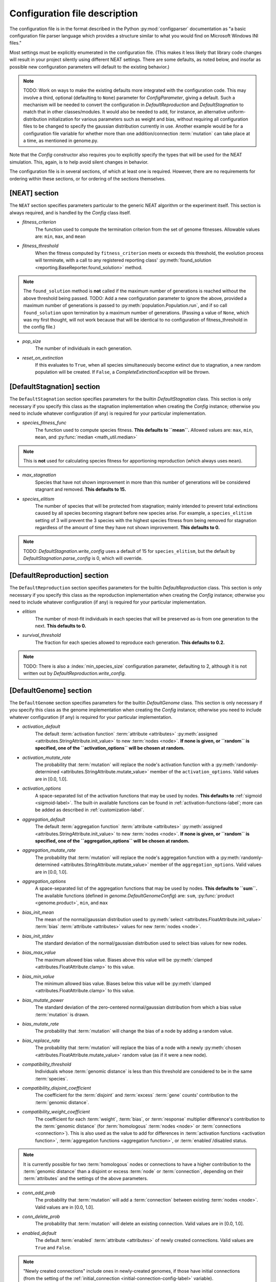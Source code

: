 .. _configuration-file-description-label:

Configuration file description
==============================

.. default-role:: any

The configuration file is in the format described in the Python :py:mod:`configparser` documentation
as "a basic configuration file parser language which provides a structure similar to what you would find on Microsoft Windows INI files."

Most settings must be explicitly enumerated in the configuration file.  (This makes it less likely
that library code changes will result in your project silently using different NEAT settings. There are some defaults, as noted below, and
insofar as possible new configuration parameters will default to the existing behavior.)

.. note::

  TODO: Work on ways to make the existing defaults more integrated with the configuration code. This may involve a third, optional (defaulting to ``None``)
  parameter for `ConfigParameter`, giving a default. Such a mechanism will be needed to convert the configuration in `DefaultReproduction` and
  `DefaultStagnation` to match that in other classes/modules. It would also be needed to add, for instance, an alternative uniform-distribution initialization
  for various parameters such as weight and bias, without requiring all configuration files to be changed to specify the gaussian distribution currently in
  use. Another example would be for a configuration file variable for whether more than one addition/connection :term:`mutation` can take place at a time,
  as mentioned in genome.py.

Note that the `Config` constructor also requires you to explicitly specify the types that will be used
for the NEAT simulation.  This, again, is to help avoid silent changes in behavior.

.. _configuration-file-sections-label:

The configuration file is in several sections, of which at least one is required. However, there are no requirements for ordering within these sections, or for ordering of the sections themselves.


[NEAT] section
--------------

The ``NEAT`` section specifies parameters particular to the generic NEAT algorithm or the experiment
itself.  This section is always required, and is handled by the `Config` class itself.

.. _fitness-criterion-label:

.. index:: ! fitness_criterion

* *fitness_criterion*
    The function used to compute the termination criterion from the set of genome fitnesses.  Allowable values are: ``min``, ``max``, and ``mean``

.. _fitness-threshold-label:

.. index:: ! fitness_threshold
.. index:: found_solution()

* *fitness_threshold*
    When the fitness computed by ``fitness_criterion`` meets or exceeds this threshold, the evolution process will terminate, with a call to
    any registered reporting class' :py:meth:`found_solution <reporting.BaseReporter.found_solution>` method.

.. note::
  The ``found_solution`` method is **not** called if the maximum number of generations is reached without the above threshold being passed.
  TODO: Add a new configuration parameter to ignore the above, provided a maximum number of generations is passed
  to :py:meth:`population.Population.run`, and if so call ``found_solution`` upon termination by a maximum number of generations. (Passing a value
  of ``None``, which was my first thought, will not work because that will be identical to no configuration of fitness_threshold in the config file.)

.. _pop-size-label:

.. index:: ! pop_size

* *pop_size*
    The number of individuals in each generation.

.. _reset-on-extinction-label:

.. index:: ! reset_on_extinction

* *reset_on_extinction*
    If this evaluates to ``True``, when all species simultaneously become extinct due to stagnation, a new random
    population will be created. If ``False``, a `CompleteExtinctionException` will be thrown.

.. index:: stagnation
.. index:: DefaultStagnation

[DefaultStagnation] section
---------------------------

The ``DefaultStagnation`` section specifies parameters for the builtin `DefaultStagnation` class.
This section is only necessary if you specify this class as the stagnation implementation when
creating the `Config` instance; otherwise you need to include whatever configuration (if any) is
required for your particular implementation.

.. _species-fitness-func-label:

.. index:: ! species_fitness_func

* *species_fitness_func*
    The function used to compute species fitness.  **This defaults to ``mean``.** Allowed values are: ``max``, ``min``, ``mean``, and
    :py:func:`median <math_util.median>`

.. note::

  This is **not** used for calculating species fitness for apportioning reproduction (which always uses ``mean``).

.. _max-stagnation-label:

.. index:: ! max_stagnation

* *max_stagnation*
    Species that have not shown improvement in more than this number of generations will be considered stagnant and removed. **This defaults to 15.**

.. _species-elitism-label:

.. index:: ! species_elitism

* *species_elitism*
    The number of species that will be protected from stagnation; mainly intended to prevent
    total extinctions caused by all species becoming stagnant before new species arise.  For example,
    a ``species_elitism`` setting of 3 will prevent the 3 species with the highest species fitness from
    being removed for stagnation regardless of the amount of time they have not shown improvement. **This defaults to 0.**

.. note::

  TODO: `DefaultStagnation.write_config` uses a default of 15 for ``species_elitism``, but the default by `DefaultStagnation.parse_config` is 0,
  which will override.

.. index:: reproduction
.. index:: DefaultReproduction

.. _reproduction-config-label:

[DefaultReproduction] section
-----------------------------

The ``DefaultReproduction`` section specifies parameters for the builtin `DefaultReproduction` class.
This section is only necessary if you specify this class as the reproduction implementation when
creating the `Config` instance; otherwise you need to include whatever configuration (if any) is
required for your particular implementation.

.. index:: ! elitism

* *elitism*
    The number of most-fit individuals in each species that will be preserved as-is from one generation to the next. **This defaults to 0.**

.. index:: ! survival_threshold

* *survival_threshold*
    The fraction for each species allowed to reproduce each generation. **This defaults to 0.2.**

.. note::

  TODO: There is also a :index:`min_species_size` configuration parameter, defaulting to 2, although it is not written out by
  `DefaultReproduction.write_config`.

.. index:: genome
.. index:: DefaultGenome

[DefaultGenome] section
-----------------------

The ``DefaultGenome`` section specifies parameters for the builtin `DefaultGenome` class.
This section is only necessary if you specify this class as the genome implementation when
creating the `Config` instance; otherwise you need to include whatever configuration (if any) is
required for your particular implementation.

.. index:: activation function
.. index:: mutation
.. index:: node
.. index:: attributes

.. _activation-function-config-label:

* *activation_default*
    The default :term:`activation function` :term:`attribute <attributes>` :py:meth:`assigned <attributes.StringAttribute.init_value>` to new
    :term:`nodes <node>`. **If none is given, or ``random`` is specified, one of the ``activation_options`` will be chosen at random.**
* *activation_mutate_rate*
    The probability that :term:`mutation` will replace the node's activation function with a
    :py:meth:`randomly-determined <attributes.StringAttribute.mutate_value>` member of the ``activation_options``.
    Valid values are in [0.0, 1.0].
* *activation_options*
    A space-separated list of the activation functions that may be used by nodes.  **This defaults to** :ref:`sigmoid <sigmoid-label>`. The
    built-in available functions can be found in :ref:`activation-functions-label`; more can be added as described in :ref:`customization-label`.

.. index:: aggregation function
.. index:: mutation
.. index:: node
.. index:: attributes

* *aggregation_default*
    The default :term:`aggregation function` :term:`attribute <attributes>` :py:meth:`assigned <attributes.StringAttribute.init_value>` to new
    :term:`nodes <node>`. **If none is given, or ``random`` is specified, one of the ``aggregation_options`` will be chosen at random.**
* *aggregation_mutate_rate*
    The probability that :term:`mutation` will replace the node's aggregation function with a
    :py:meth:`randomly-determined <attributes.StringAttribute.mutate_value>` member of the ``aggregation_options``.
    Valid values are in [0.0, 1.0].
* *aggregation_options*
    A space-separated list of the aggregation functions that may be used by nodes.  **This defaults to ``sum``.** The
    available functions (defined in `genome.DefaultGenomeConfig`) are: ``sum``, :py:func:`product <genome.product>`, ``min``, and ``max``

.. index:: bias
.. index:: mutation
.. index:: node
.. index:: attributes

* *bias_init_mean*
    The mean of the normal/gaussian distribution used to :py:meth:`select <attributes.FloatAttribute.init_value>` :term:`bias`
    :term:`attribute <attributes>` values for new :term:`nodes <node>`.
* *bias_init_stdev*
    The standard deviation of the normal/gaussian distribution used to select bias values for new nodes.
* *bias_max_value*
    The maximum allowed bias value.  Biases above this value will be :py:meth:`clamped <attributes.FloatAttribute.clamp>` to this value.
* *bias_min_value*
    The minimum allowed bias value.  Biases below this value will be :py:meth:`clamped <attributes.FloatAttribute.clamp>` to this value.
* *bias_mutate_power*
    The standard deviation of the zero-centered normal/gaussian distribution from which a bias value :term:`mutation` is drawn.
* *bias_mutate_rate*
    The probability that :term:`mutation` will change the bias of a node by adding a random value.
* *bias_replace_rate*
    The probability that :term:`mutation` will replace the bias of a node with a newly :py:meth:`chosen <attributes.FloatAttribute.mutate_value>`
    random value (as if it were a new node).

.. _compatibility-threshold-label:

.. index:: genomic distance
.. index:: ! compatibility_threshold
.. index:: species

* *compatibility_threshold*
    Individuals whose :term:`genomic distance` is less than this threshold are considered to be in the same :term:`species`.

.. _compatibility-disjoint-coefficient-label:

.. index:: ! compatibility_disjoint_coefficient
.. index:: disjoint

* *compatibility_disjoint_coefficient*
    The coefficient for the :term:`disjoint` and :term:`excess` :term:`gene` counts' contribution to the :term:`genomic distance`.

.. _compatibility-weight-coefficient-label:

.. index:: ! compatibility_weight_coefficient
.. index:: attributes
.. index:: homologous

* *compatibility_weight_coefficient*
    The coefficient for each :term:`weight`, :term:`bias`, or :term:`response` multiplier difference's contribution to the :term:`genomic distance`
    (for :term:`homologous` :term:`nodes <node>` or :term:`connections <connection>`). This is also used as the value to add for differences
    in :term:`activation functions <activation function>`, :term:`aggregation functions <aggregation function>`, or :term:`enabled`/disabled status.

.. note::
  It is currently possible for two :term:`homologous` nodes or connections to have a higher contribution to the :term:`genomic distance` than a
  disjoint or excess :term:`node` or :term:`connection`, depending on their :term:`attributes` and the settings of the above parameters.

.. index:: mutation
.. index:: connection

.. _conn-add-prob-label:

* *conn_add_prob*
    The probability that :term:`mutation` will add a :term:`connection` between existing :term:`nodes <node>`. Valid values are in [0.0, 1.0].
* *conn_delete_prob*
    The probability that :term:`mutation` will delete an existing connection. Valid values are in [0.0, 1.0].

.. _enabled-default-label:

.. index:: enabled
.. index:: ! enabled_default
.. index:: initial_connection
.. index:: connection
.. index:: attributes

* *enabled_default*
    The default :term:`enabled` :term:`attribute <attributes>` of newly created connections.  Valid values are ``True`` and ``False``.

.. note::
  "Newly created connections" include ones in newly-created genomes, if those have initial connections
  (from the setting of the :ref:`initial_connection <initial-connection-config-label>` variable).

.. index:: mutation

* *enabled_mutate_rate*
    The probability that :term:`mutation` will :py:func:`replace <attributes.BoolAttribute.mutate_value>` (50/50 chance of ``True`` or ``False``)
    the enabled status of a connection. Valid values are in [0.0, 1.0].

.. _feed-forward-config-label:

.. index:: ! feed_forward
.. index:: feedforward

* *feed_forward*
    If this evaluates to ``True``, generated networks will not be allowed to have :term:`recurrent` :term:`connections <connection>`
    (they will be :term:`feedforward`). Otherwise they may be (but are not forced to be) recurrent.

.. _initial-connection-config-label:

.. index:: ! initial_connection
.. index:: enabled_default
.. index:: connection

* *initial_connection*
    Specifies the initial connectivity of newly-created genomes.  (Note the effects on settings other than ``unconnected`` of the
    :ref:`enabled_default <enabled-default-label>` parameter.) There are seven allowed values:

    * ``unconnected`` - No :term:`connections <connection>` are initially present. **This is the default.**
    * ``fs_neat_nohidden`` - One randomly-chosen :term:`input node` has one connection to each :term:`output node`. (This is one version of the
      FS-NEAT scheme.)
    * ``fs_neat_hidden`` - One randomly-chosen :term:`input node` has one connection to each :term:`hidden <hidden node>` and
      :term:`output node`. (This is another version of the FS-NEAT scheme. If there are no hidden nodes, it is the same as ``fs_neat_nohidden``.)
    * ``full_nodirect`` - Each :term:`input node` is connected to all :term:`hidden <hidden node>` nodes, if there are any, and each hidden node is
      connected to all :term:`output nodes <output node>`; otherwise, each input node is connected to all :term:`output nodes <output node>`.
      Genomes with :ref:`feed_forward <feed-forward-config-label>` set to ``False`` will also have :term:`recurrent` (loopback, in this case)
      connections from each hidden or output node to itself.
    * ``full_direct`` - Each :term:`input node` is connected to all :term:`hidden <hidden node>` and :term:`output nodes <output node>`,
      and each hidden node is connected to all output nodes. Genomes with :ref:`feed_forward <feed-forward-config-label>` set to ``False`` will also
      have :term:`recurrent` (loopback, in this case) connections from each hidden or output node to itself.
    * ``partial_nodirect #`` - As for ``full_nodirect``, but each connection has a probability of being present determined by the number
      (valid values are in [0.0, 1.0]).
    * ``partial_direct #`` - as for ``full_direct``, but each connection has a probability of being present determined by the number
      (valid values are in [0.0, 1.0]).

.. index:: mutation
.. index:: node

.. _node-add-prob-label:

* *node_add_prob*
    The probability that :term:`mutation` will add a new :term:`node` (essentially replacing an existing connection,
    the :term:`enabled` status of which will be set to ``False``). Valid values are in [0.0, 1.0].
* *node_delete_prob*
    The probability that :term:`mutation` will delete an existing node (and all connections to it). Valid values are in [0.0, 1.0].

.. _num-nodes-config-label:

.. index:: hidden node

* *num_hidden*
    The number of :term:`hidden nodes <hidden node>` to add to each genome in the initial population.

.. index:: input node

* *num_inputs*
    The number of :term:`input nodes <input node>`, through which the network receives inputs.

.. index:: output node

* *num_outputs*
    The number of :term:`output nodes <output node>`, to which the network delivers outputs.

.. index:: response
.. index:: mutation
.. index:: node
.. index:: attributes

* *response_init_mean*
    The mean of the normal/gaussian distribution used to :py:meth:`select <attributes.FloatAttribute.init_value>` :term:`response` multiplier
    :term:`attribute <attributes>` values for new :term:`nodes <node>`.
* *response_init_stdev*
    The standard deviation of the normal/gaussian distribution used to select response multipliers for new nodes.
* *response_max_value*
    The maximum allowed response multiplier. Response multipliers above this value will be :py:meth:`clamped <attributes.FloatAttribute.clamp>` to this value.
* *response_min_value*
    The minimum allowed response multiplier. Response multipliers below this value will be :py:meth:`clamped <attributes.FloatAttribute.clamp>` to this value.
* *response_mutate_power*
    The standard deviation of the zero-centered normal/gaussian distribution from which a response multiplier :term:`mutation` is drawn.
* *response_mutate_rate*
    The probability that :term:`mutation` will change the response multiplier of a node by adding a random value.
* *response_replace_rate*
    The probability that :term:`mutation` will replace the response multiplier of a node with a newly :py:meth:`chosen <attributes.FloatAttribute.mutate_value>`
    random value (as if it were a new node).

.. index:: weight
.. index:: mutation
.. index:: connection
.. index:: attributes

* *weight_init_mean*
    The mean of the normal/gaussian distribution used to :py:meth:`select <attributes.FloatAttribute.init_value>` :term:`weight`
    :term:`attribute <attributes>` values for new :term:`connections <connection>`.
* *weight_init_stdev*
    The standard deviation of the normal/gaussian distribution used to select weight values for new connections.
* *weight_max_value*
    The maximum allowed weight value. Weights above this value will be :py:meth:`clamped <attributes.FloatAttribute.clamp>` to this value.
* *weight_min_value*
    The minimum allowed weight value. Weights below this value will be :py:meth:`clamped <attributes.FloatAttribute.clamp>` to this value.
* *weight_mutate_power*
    The standard deviation of the zero-centered normal/gaussian distribution from which a weight value :term:`mutation` is drawn.
* *weight_mutate_rate*
    The probability that :term:`mutation` will change the weight of a connection by adding a random value.
* *weight_replace_rate*
    The probability that :term:`mutation` will replace the weight of a connection with a newly :py:meth:`chosen <attributes.FloatAttribute.mutate_value>`
    random value (as if it were a new connection).
